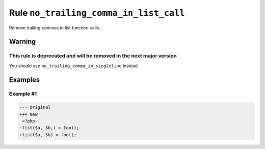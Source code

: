 =======================================
Rule ``no_trailing_comma_in_list_call``
=======================================

Remove trailing commas in list function calls.

Warning
-------

This rule is deprecated and will be removed in the next major version
~~~~~~~~~~~~~~~~~~~~~~~~~~~~~~~~~~~~~~~~~~~~~~~~~~~~~~~~~~~~~~~~~~~~~~~

You should use ``no_trailing_comma_in_singleline`` instead.

Examples
--------

Example #1
~~~~~~~~~~

.. code-block:: diff

   --- Original
   +++ New
    <?php
   -list($a, $b,) = foo();
   +list($a, $b) = foo();
